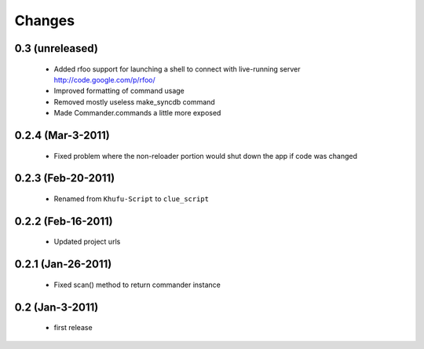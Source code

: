 .. -*-rst-*-

Changes
=======

0.3 (unreleased)
----------------

  * Added rfoo support for launching a shell to connect with live-running
    server
    http://code.google.com/p/rfoo/

  * Improved formatting of command usage

  * Removed mostly useless make_syncdb command

  * Made Commander.commands a little more exposed

0.2.4 (Mar-3-2011)
------------------

  * Fixed problem where the non-reloader portion would shut down the
    app if code was changed

0.2.3 (Feb-20-2011)
-------------------

  * Renamed from ``Khufu-Script`` to ``clue_script``

0.2.2 (Feb-16-2011)
-------------------

  * Updated project urls

0.2.1 (Jan-26-2011)
-------------------

  * Fixed scan() method to return commander instance

0.2 (Jan-3-2011)
----------------

  * first release
